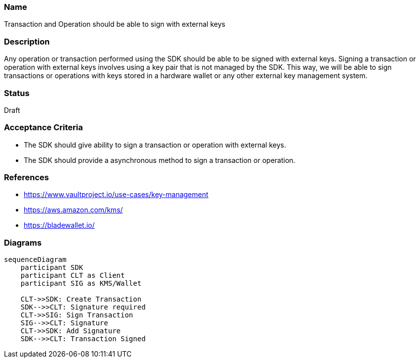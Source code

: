 === Name
Transaction and Operation should be able to sign with external keys
  
=== Description
Any operation or transaction performed using the SDK should be able to be signed with external keys. Signing a transaction or operation with external keys involves using a key pair that is not managed by the SDK. This way, we will be able to sign transactions or operations with keys stored in a hardware wallet or any other external key management system.

=== Status
Draft

=== Acceptance Criteria
* The SDK should give ability to sign a transaction or operation with external keys.
* The SDK should provide a asynchronous method to sign a transaction or operation.

=== References
* https://www.vaultproject.io/use-cases/key-management
* https://aws.amazon.com/kms/
* https://bladewallet.io/

=== Diagrams
[mermaid]
....
sequenceDiagram
    participant SDK
    participant CLT as Client
    participant SIG as KMS/Wallet
    
    CLT->>SDK: Create Transaction
    SDK-->>CLT: Signature required
    CLT->>SIG: Sign Transaction
    SIG-->>CLT: Signature
    CLT->>SDK: Add Signature
    SDK-->>CLT: Transaction Signed
....
